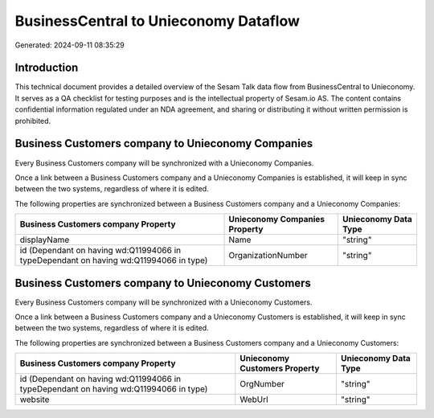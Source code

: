 ======================================
BusinessCentral to Unieconomy Dataflow
======================================

Generated: 2024-09-11 08:35:29

Introduction
------------

This technical document provides a detailed overview of the Sesam Talk data flow from BusinessCentral to Unieconomy. It serves as a QA checklist for testing purposes and is the intellectual property of Sesam.io AS. The content contains confidential information regulated under an NDA agreement, and sharing or distributing it without written permission is prohibited.

Business Customers company to Unieconomy Companies
--------------------------------------------------
Every Business Customers company will be synchronized with a Unieconomy Companies.

Once a link between a Business Customers company and a Unieconomy Companies is established, it will keep in sync between the two systems, regardless of where it is edited.

The following properties are synchronized between a Business Customers company and a Unieconomy Companies:

.. list-table::
   :header-rows: 1

   * - Business Customers company Property
     - Unieconomy Companies Property
     - Unieconomy Data Type
   * - displayName
     - Name
     - "string"
   * - id (Dependant on having wd:Q11994066 in typeDependant on having wd:Q11994066 in type)
     - OrganizationNumber
     - "string"


Business Customers company to Unieconomy Customers
--------------------------------------------------
Every Business Customers company will be synchronized with a Unieconomy Customers.

Once a link between a Business Customers company and a Unieconomy Customers is established, it will keep in sync between the two systems, regardless of where it is edited.

The following properties are synchronized between a Business Customers company and a Unieconomy Customers:

.. list-table::
   :header-rows: 1

   * - Business Customers company Property
     - Unieconomy Customers Property
     - Unieconomy Data Type
   * - id (Dependant on having wd:Q11994066 in typeDependant on having wd:Q11994066 in type)
     - OrgNumber
     - "string"
   * - website
     - WebUrl
     - "string"

